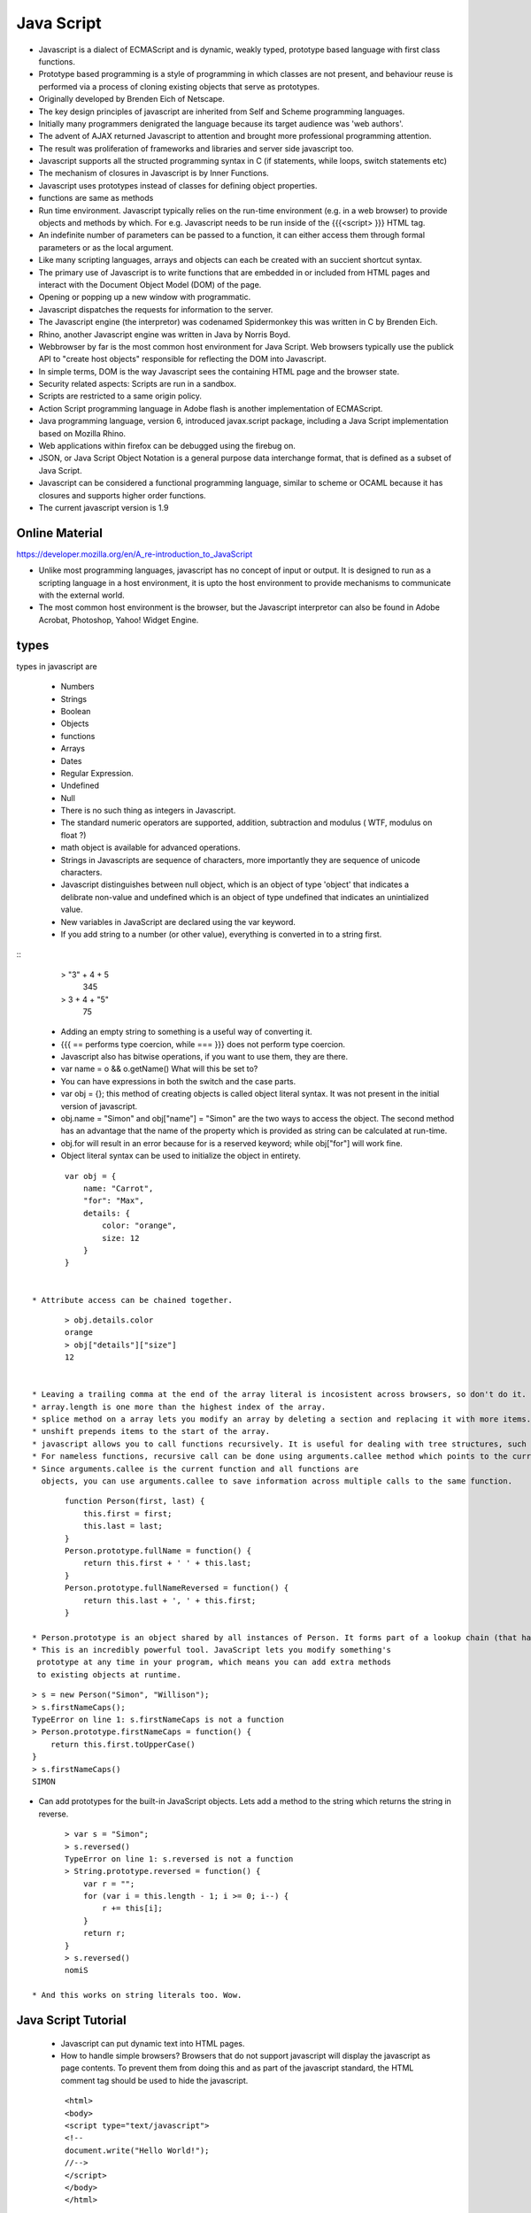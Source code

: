 ﻿===========
Java Script
===========

* Javascript is a dialect of ECMAScript and is dynamic, weakly typed, prototype
  based language with first class functions.
* Prototype based programming is a style of programming in which classes are
  not present, and behaviour reuse is performed via a process of cloning
  existing objects that serve as prototypes.
* Originally developed by Brenden Eich of Netscape.
* The key design principles of javascript are inherited from Self and Scheme programming languages.
* Initially many programmers denigrated the language because its target audience was 'web authors'.
* The advent of AJAX returned Javascript to attention and brought more professional programming attention.
* The result was proliferation of frameworks and libraries and server side javascript too.
* Javascript supports all the structed programming syntax in C (if statements, while loops, switch statements etc)
* The mechanism of closures in Javascript is by Inner Functions.
* Javascript uses prototypes instead of classes for defining object properties.
* functions are same as methods
* Run time environment. Javascript typically relies on the run-time environment (e.g. in a web browser) to provide objects and methods by which. For e.g. Javascript needs to be run inside of the {{{<script> }}} HTML tag.
* An indefinite number of parameters can be passed to a function, it can either access them through formal parameters or as the local argument.
* Like many scripting languages, arrays and objects can each be created with an succient shortcut syntax.
* The primary use of Javascript is to write functions that are embedded in or included from HTML pages and interact with the Document Object Model (DOM) of the page. 
* Opening or popping up a new window with programmatic.
* Javascript dispatches the requests for information to the server.
* The Javascript engine (the interpretor) was codenamed Spidermonkey this was written in C by Brenden Eich.
* Rhino, another Javascript engine was written in Java by Norris Boyd.
* Webbrowser by far is the most common host environment for Java Script. Web browsers typically use the publick API to "create host objects" responsible for reflecting the DOM into Javascript.
* In simple terms, DOM is the way Javascript sees the containing HTML page and the browser state.
* Security related aspects: Scripts are run in a sandbox.
* Scripts are restricted to a same origin policy.
* Action Script  programming language in Adobe flash is another implementation of ECMAScript.
* Java programming language, version 6, introduced javax.script package, including a Java Script implementation based on Mozilla Rhino.
* Web applications within firefox can be debugged using the firebug on.
* JSON, or Java Script Object Notation is a general purpose data interchange format, that is defined as a subset of Java Script.
* Javascript can be considered a functional programming language, similar to scheme or OCAML because it has closures and supports higher order functions.
* The current javascript version is 1.9

Online Material
===============

https://developer.mozilla.org/en/A_re-introduction_to_JavaScript

* Unlike most programming languages, javascript has no concept of input or output. It is designed to run as a scripting language in a host environment, it is upto the host environment to provide mechanisms to communicate with the external world.
* The most common host environment is the browser, but the Javascript interpretor can also be found in Adobe Acrobat, Photoshop, Yahoo! Widget Engine.

types
=====

types in javascript are 

 * Numbers
 * Strings
 * Boolean
 * Objects
 * functions
 * Arrays
 * Dates
 * Regular Expression.
 * Undefined
 * Null


 * There is no such thing as integers in Javascript.
 * The standard numeric operators are supported, addition, subtraction and modulus ( WTF, modulus on float ?)
 * math object is available for advanced operations.
 * Strings in Javascripts are sequence of characters, more importantly they are sequence of unicode characters.
 * Javascript distinguishes between null object, which is an object of type 'object' that indicates a delibrate non-value and undefined which is an object of type undefined that indicates an unintialized value.
 * New variables in JavaScript are declared using the var keyword.
 * If you add string to a number (or other value), everything is converted in to a string first.

:: 
  > "3" + 4 + 5
   345
  > 3 + 4 + "5"
   75

 * Adding an empty string to something is a useful way of converting it.
 * {{{ == performs type coercion, while === }}} does not perform type coercion.
 * Javascript also has bitwise operations, if you want to use them, they are there.
 * var name = o && o.getName()  What will this be set to?
 * You can have expressions in both the switch and the case parts.
 * var obj = {}; this method of creating objects is called object literal syntax. It was not present in the initial version of javascript.
 * obj.name = "Simon" and obj["name"] = "Simon" are the two ways to access the object. The second method has an advantage that the name of the property which is provided as string can be calculated at run-time.
 * obj.for will result in an error because for is a reserved keyword; while obj["for"] will work fine.
 * Object literal syntax can be used to initialize the object in entirety.

:: 

        var obj = {
            name: "Carrot",
            "for": "Max",
            details: {
                color: "orange",
                size: 12
            }
        }


 * Attribute access can be chained together.


:: 

        > obj.details.color
        orange
        > obj["details"]["size"]
        12


 * Leaving a trailing comma at the end of the array literal is incosistent across browsers, so don't do it.
 * array.length is one more than the highest index of the array.
 * splice method on a array lets you modify an array by deleting a section and replacing it with more items.
 * unshift prepends items to the start of the array.
 * javascript allows you to call functions recursively. It is useful for dealing with tree structures, such as you get in browser DOM.
 * For nameless functions, recursive call can be done using arguments.callee method which points to the current function. 
 * Since arguments.callee is the current function and all functions are
   objects, you can use arguments.callee to save information across multiple calls to the same function.
 
::


        function Person(first, last) {
            this.first = first;
            this.last = last;
        }
        Person.prototype.fullName = function() {
            return this.first + ' ' + this.last;
        }
        Person.prototype.fullNameReversed = function() {
            return this.last + ', ' + this.first;
        }

 * Person.prototype is an object shared by all instances of Person. It forms part of a lookup chain (that has a special name, "prototype chain"): any time you attempt to access the property of Person that isn't set, JavaScript will check Person.prototype to see if that property exists there instead.
 * This is an incredibly powerful tool. JavaScript lets you modify something's
  prototype at any time in your program, which means you can add extra methods
  to existing objects at runtime.

:: 


        > s = new Person("Simon", "Willison");
        > s.firstNameCaps();
        TypeError on line 1: s.firstNameCaps is not a function
        > Person.prototype.firstNameCaps = function() {
            return this.first.toUpperCase()
        }
        > s.firstNameCaps()
        SIMON

* Can add prototypes for the built-in JavaScript objects. Lets add a method to
  the string which returns the string in reverse.

:: 

        > var s = "Simon";
        > s.reversed()
        TypeError on line 1: s.reversed is not a function
        > String.prototype.reversed = function() {
            var r = "";
            for (var i = this.length - 1; i >= 0; i--) {
                r += this[i];
            }
            return r;
        }
        > s.reversed()
        nomiS

 * And this works on string literals too. Wow.

Java Script Tutorial
====================

 * Javascript can put dynamic text into HTML pages.
 * How to handle simple browsers? Browsers that do not support javascript will display the javascript as page contents. To prevent them from doing this and as part of the javascript standard, the HTML comment tag should be used to hide the javascript.
 

:: 

        <html>
        <body>
        <script type="text/javascript">
        <!--
        document.write("Hello World!");
        //-->
        </script>
        </body>
        </html>

 * // is the javascript comment tag. it prevents javascript from executing the --> tag.
 * Javascripts in the body section will be executed while the page loads.
 * Javascripts in the head section will be executed when the page is called.
 * It is normal to add semi-colon ';' to end of the javascript statement, but it is completely optional.
 * Variable names in JavaScript is case sensitive.
 * In Javascript you dont need to import Math objects, it is always available to you.

 * DOM is a platform and a language neutral interface that allows programs and scripts to dynamically access and update the content, structure and the style of the document.
 * This Model describes each webpage element, which of its properties can be changed and how to do it. DOM provides an object oriented programming interface between HTML/CSS and JavaScript.
